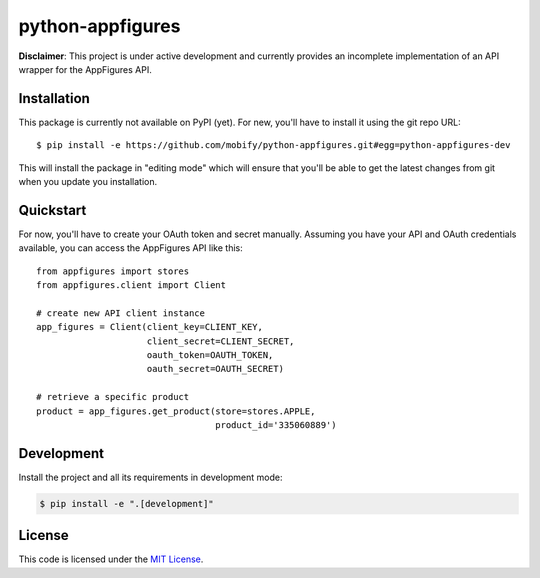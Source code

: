 python-appfigures
#############################


.. image:: https://travis-ci.org/mobify/python-appfigures.svg?branch=master
   :target: https://travis-ci.org/mobify/python-appfigures


**Disclaimer**: This project is under active development and currently provides
an incomplete implementation of an API wrapper for the AppFigures API.


Installation
============

This package is currently not available on PyPI (yet). For new, you'll have to
install it using the git repo URL::

    $ pip install -e https://github.com/mobify/python-appfigures.git#egg=python-appfigures-dev

This will install the package in "editing mode" which will ensure that you'll
be able to get the latest changes from git when you update you installation.


Quickstart
==========

For now, you'll have to create your OAuth token and secret manually. Assuming
you have your API and OAuth credentials available, you can access the
AppFigures API like this::

    from appfigures import stores
    from appfigures.client import Client

    # create new API client instance
    app_figures = Client(client_key=CLIENT_KEY,
                         client_secret=CLIENT_SECRET,
                         oauth_token=OAUTH_TOKEN,
                         oauth_secret=OAUTH_SECRET)

    # retrieve a specific product
    product = app_figures.get_product(store=stores.APPLE,
                                      product_id='335060889')


Development
===========

Install the project and all its requirements in development mode:

.. code:: bash

    $ pip install -e ".[development]"


License
=======

This code is licensed under the `MIT License`_.

.. _`MIT License`: https://github.com/mobify/python-appfigures/blob/master/LICENSE
